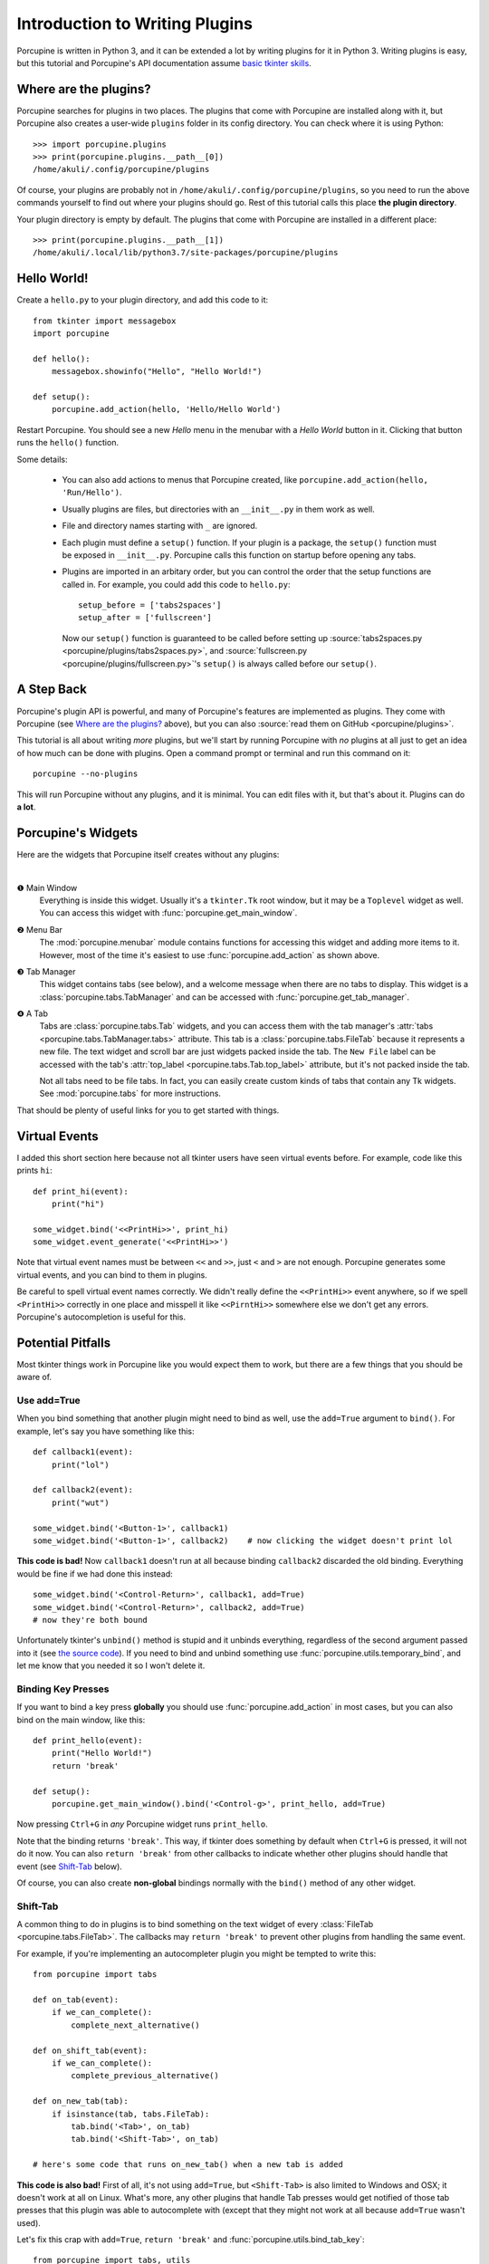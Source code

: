 .. _plugin-intro:

Introduction to Writing Plugins
===============================


Porcupine is written in Python 3, and it can be extended a lot by writing
plugins for it in Python 3. Writing plugins is easy, but this tutorial and
Porcupine's API documentation assume
`basic tkinter skills <https://github.com/Akuli/tkinter-tutorial>`_.

.. TODO: add stuff like events and bindings to the tkinter tutorial?


Where are the plugins?
----------------------

Porcupine searches for plugins in two places. The plugins that come with
Porcupine are installed along with it, but Porcupine also creates a user-wide
``plugins`` folder in its config directory. You can check where it is using
Python::

   >>> import porcupine.plugins
   >>> print(porcupine.plugins.__path__[0])
   /home/akuli/.config/porcupine/plugins

Of course, your plugins are probably not in ``/home/akuli/.config/porcupine/plugins``,
so you need to run the above commands yourself to find out where your plugins
should go. Rest of this tutorial calls this place **the plugin directory**.

Your plugin directory is empty by default. The plugins that come with Porcupine
are installed in a different place::

   >>> print(porcupine.plugins.__path__[1])
   /home/akuli/.local/lib/python3.7/site-packages/porcupine/plugins


Hello World!
------------

Create a ``hello.py`` to your plugin directory, and add this code to it::

   from tkinter import messagebox
   import porcupine

   def hello():
       messagebox.showinfo("Hello", "Hello World!")

   def setup():
       porcupine.add_action(hello, 'Hello/Hello World')

Restart Porcupine. You should see a new *Hello* menu in the menubar with a
*Hello World* button in it. Clicking that button runs the ``hello()``
function.

Some details:

   *  You can also add actions to menus that Porcupine created, like
      ``porcupine.add_action(hello, 'Run/Hello')``.
   *  Usually plugins are files, but directories with an ``__init__.py`` in them
      work as well.
   *  File and directory names starting with ``_`` are ignored.
   *  Each plugin must define a ``setup()`` function. If your plugin is a package,
      the ``setup()`` function must be exposed in ``__init__.py``. Porcupine calls
      this function on startup before opening any tabs.
   *  Plugins are imported in an arbitary order, but you can control the order that
      the setup functions are called in. For example, you could add this code to
      ``hello.py``::

         setup_before = ['tabs2spaces']
         setup_after = ['fullscreen']

      Now our ``setup()`` function is guaranteed to be called before setting up
      :source:`tabs2spaces.py <porcupine/plugins/tabs2spaces.py>`, and
      :source:`fullscreen.py <porcupine/plugins/fullscreen.py>`'s ``setup()`` is
      always called before our ``setup()``.

.. TODO: display a message box if there's something wrong with a plugin


A Step Back
-----------

Porcupine's plugin API is powerful, and many of Porcupine's features are
implemented as plugins. They come with Porcupine (see `Where are the plugins?`_
above), but you can also :source:`read them on GitHub <porcupine/plugins>`.

This tutorial is all about writing *more* plugins, but we'll start by running
Porcupine with *no* plugins at all just to get an idea of how much can be done
with plugins. Open a command prompt or terminal and run this command on it::

   porcupine --no-plugins

This will run Porcupine without any plugins, and it is minimal. You can edit
files with it, but that's about it. Plugins can do **a lot**.


Porcupine's Widgets
-------------------

Here are the widgets that Porcupine itself creates without any plugins:

.. image:: no-plugins.png

.. the | character adds more whitespace between the image and the text below

|

.. |1| unicode:: \x2776
.. |2| unicode:: \x2777
.. |3| unicode:: \x2778
.. |4| unicode:: \x2779

|1| Main Window
   Everything is inside this widget. Usually it's a ``tkinter.Tk`` root
   window, but it may be a ``Toplevel`` widget as well. You can
   access this widget with :func:`porcupine.get_main_window`.

|2| Menu Bar
   The :mod:`porcupine.menubar` module contains functions for accessing this
   widget and adding more items to it. However, most of the time it's easiest
   to use :func:`porcupine.add_action` as shown above.

|3| Tab Manager
   This widget contains tabs (see below), and a welcome message when there are
   no tabs to display. This widget is a :class:`porcupine.tabs.TabManager` and
   can be accessed with :func:`porcupine.get_tab_manager`.

|4| A Tab
   Tabs are :class:`porcupine.tabs.Tab` widgets, and you can access them with
   the tab manager's :attr:`tabs <porcupine.tabs.TabManager.tabs>` attribute.
   This tab is a :class:`porcupine.tabs.FileTab` because it represents a new
   file. The text widget and scroll bar are just widgets packed inside the tab.
   The ``New File`` label can be accessed with the tab's
   :attr:`top_label <porcupine.tabs.Tab.top_label>` attribute, but it's not
   packed inside the tab.

   Not all tabs need to be file tabs. In fact, you can easily create custom
   kinds of tabs that contain any Tk widgets. See :mod:`porcupine.tabs`
   for more instructions.


That should be plenty of useful links for you to get started with things.


.. _virtual-events:

Virtual Events
--------------

I added this short section here because not all tkinter users have seen virtual
events before. For example, code like this prints ``hi``::

   def print_hi(event):
       print("hi")

   some_widget.bind('<<PrintHi>>', print_hi)
   some_widget.event_generate('<<PrintHi>>')

Note that virtual event names must be between ``<<`` and ``>>``, just ``<`` and
``>`` are not enough. Porcupine generates some virtual events, and you can bind
to them in plugins.

Be careful to spell virtual event names correctly. We didn't really define the
``<<PrintHi>>`` event anywhere, so if we spell ``<PrintHi>>`` correctly in one
place and misspell it like ``<<PirntHi>>`` somewhere else we don't get any
errors. Porcupine's autocompletion is useful for this.


Potential Pitfalls
------------------

Most tkinter things work in Porcupine like you would expect them to work, but
there are a few things that you should be aware of.


Use add=True
^^^^^^^^^^^^

When you bind something that another plugin might need to bind as well, use the
``add=True`` argument to ``bind()``. For example, let's say you have something
like this::

   def callback1(event):
       print("lol")

   def callback2(event):
       print("wut")

   some_widget.bind('<Button-1>', callback1)
   some_widget.bind('<Button-1>', callback2)    # now clicking the widget doesn't print lol

**This code is bad!** Now ``callback1`` doesn't run at all because binding
``callback2`` discarded the old binding. Everything would be fine
if we had done this instead::

   some_widget.bind('<Control-Return>', callback1, add=True)
   some_widget.bind('<Control-Return>', callback2, add=True)
   # now they're both bound

Unfortunately tkinter's ``unbind()`` method is stupid and it unbinds
everything, regardless of the second argument passed into it (see
`the source code <https://github.com/python/cpython/blob/dff9b5f9d62a/Lib/tkinter/__init__.py#L1249>`_).
If you need to bind and unbind something use
:func:`porcupine.utils.temporary_bind`, and let me know that you needed it so I
won't delete it.


Binding Key Presses
^^^^^^^^^^^^^^^^^^^

If you want to bind a key press **globally** you should use
:func:`porcupine.add_action` in most cases, but you can also bind on the main
window, like this::

   def print_hello(event):
       print("Hello World!")
       return 'break'

   def setup():
       porcupine.get_main_window().bind('<Control-g>', print_hello, add=True)

Now pressing ``Ctrl+G`` in *any* Porcupine widget runs ``print_hello``.

Note that the binding returns ``'break'``. This way, if tkinter does something
by default when ``Ctrl+G`` is pressed, it will not do it now. You can also
``return 'break'`` from other callbacks to indicate whether other plugins
should handle that event (see `Shift-Tab`_ below).

Of course, you can also create **non-global** bindings normally with the
``bind()`` method of any other widget.


Shift-Tab
^^^^^^^^^

A common thing to do in plugins is to bind something on the text widget of
every :class:`FileTab <porcupine.tabs.FileTab>`. The callbacks may
``return 'break'`` to prevent other plugins from handling the same event.

For example, if you're implementing an autocompleter plugin you might be
tempted to write this::

   from porcupine import tabs

   def on_tab(event):
       if we_can_complete():
           complete_next_alternative()

   def on_shift_tab(event):
       if we_can_complete():
           complete_previous_alternative()

   def on_new_tab(tab):
       if isinstance(tab, tabs.FileTab):
           tab.bind('<Tab>', on_tab)
           tab.bind('<Shift-Tab>', on_tab)

   # here's some code that runs on_new_tab() when a new tab is added

**This code is also bad!** First of all, it's not using ``add=True``, but
``<Shift-Tab>`` is also limited to Windows and OSX; it doesn't work at all on
Linux. What's more, any other plugins that handle Tab presses would get
notified of those tab presses that this plugin was able to autocomplete with
(except that they might not work at all because ``add=True`` wasn't used).

Let's fix this crap with ``add=True``, ``return 'break'`` and
:func:`porcupine.utils.bind_tab_key`::

   from porcupine import tabs, utils

   # this plugin handles all tab presses and returns 'break' from them, you
   # need this if you bind <Tab>
   setup_before = ['tabs2spaces']

   def on_tab(event, shift_pressed):
       if we_can_complete():
           if shift_pressed:
               complete_previous_alternative()
           else:
               complete_next_alternative()
           return 'break'    # don't notify other plugins about this event
       else:
           return None    # let other plugins do whatever they want to

   def on_new_tab(tab):
       if isinstance(tab, tabs.FileTab):
           utils.bind_tab_key(tab, on_tab)

See :source:`porcupine/plugins/indent_block.py` for a complete example plugin.
